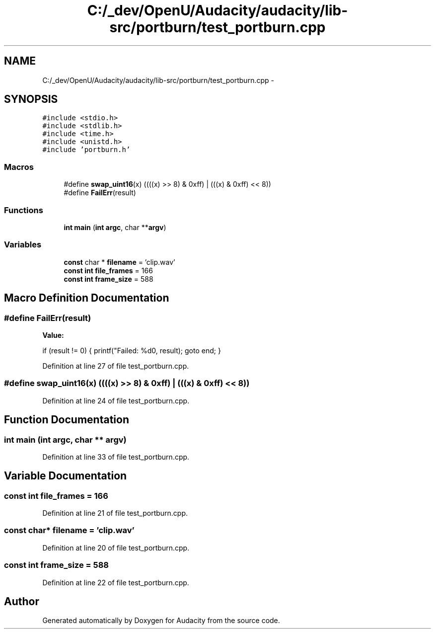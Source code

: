 .TH "C:/_dev/OpenU/Audacity/audacity/lib-src/portburn/test_portburn.cpp" 3 "Thu Apr 28 2016" "Audacity" \" -*- nroff -*-
.ad l
.nh
.SH NAME
C:/_dev/OpenU/Audacity/audacity/lib-src/portburn/test_portburn.cpp \- 
.SH SYNOPSIS
.br
.PP
\fC#include <stdio\&.h>\fP
.br
\fC#include <stdlib\&.h>\fP
.br
\fC#include <time\&.h>\fP
.br
\fC#include <unistd\&.h>\fP
.br
\fC#include 'portburn\&.h'\fP
.br

.SS "Macros"

.in +1c
.ti -1c
.RI "#define \fBswap_uint16\fP(x)   ((((x) >> 8) & 0xff) | (((x) & 0xff) << 8))"
.br
.ti -1c
.RI "#define \fBFailErr\fP(result)"
.br
.in -1c
.SS "Functions"

.in +1c
.ti -1c
.RI "\fBint\fP \fBmain\fP (\fBint\fP \fBargc\fP, char **\fBargv\fP)"
.br
.in -1c
.SS "Variables"

.in +1c
.ti -1c
.RI "\fBconst\fP char * \fBfilename\fP = 'clip\&.wav'"
.br
.ti -1c
.RI "\fBconst\fP \fBint\fP \fBfile_frames\fP = 166"
.br
.ti -1c
.RI "\fBconst\fP \fBint\fP \fBframe_size\fP = 588"
.br
.in -1c
.SH "Macro Definition Documentation"
.PP 
.SS "#define FailErr(result)"
\fBValue:\fP
.PP
.nf
if (result != 0) { \
      printf("Failed: %d\n", result); \
      goto end; \
   }
.fi
.PP
Definition at line 27 of file test_portburn\&.cpp\&.
.SS "#define swap_uint16(x)   ((((x) >> 8) & 0xff) | (((x) & 0xff) << 8))"

.PP
Definition at line 24 of file test_portburn\&.cpp\&.
.SH "Function Documentation"
.PP 
.SS "\fBint\fP main (\fBint\fP argc, char ** argv)"

.PP
Definition at line 33 of file test_portburn\&.cpp\&.
.SH "Variable Documentation"
.PP 
.SS "\fBconst\fP \fBint\fP file_frames = 166"

.PP
Definition at line 21 of file test_portburn\&.cpp\&.
.SS "\fBconst\fP char* filename = 'clip\&.wav'"

.PP
Definition at line 20 of file test_portburn\&.cpp\&.
.SS "\fBconst\fP \fBint\fP frame_size = 588"

.PP
Definition at line 22 of file test_portburn\&.cpp\&.
.SH "Author"
.PP 
Generated automatically by Doxygen for Audacity from the source code\&.
